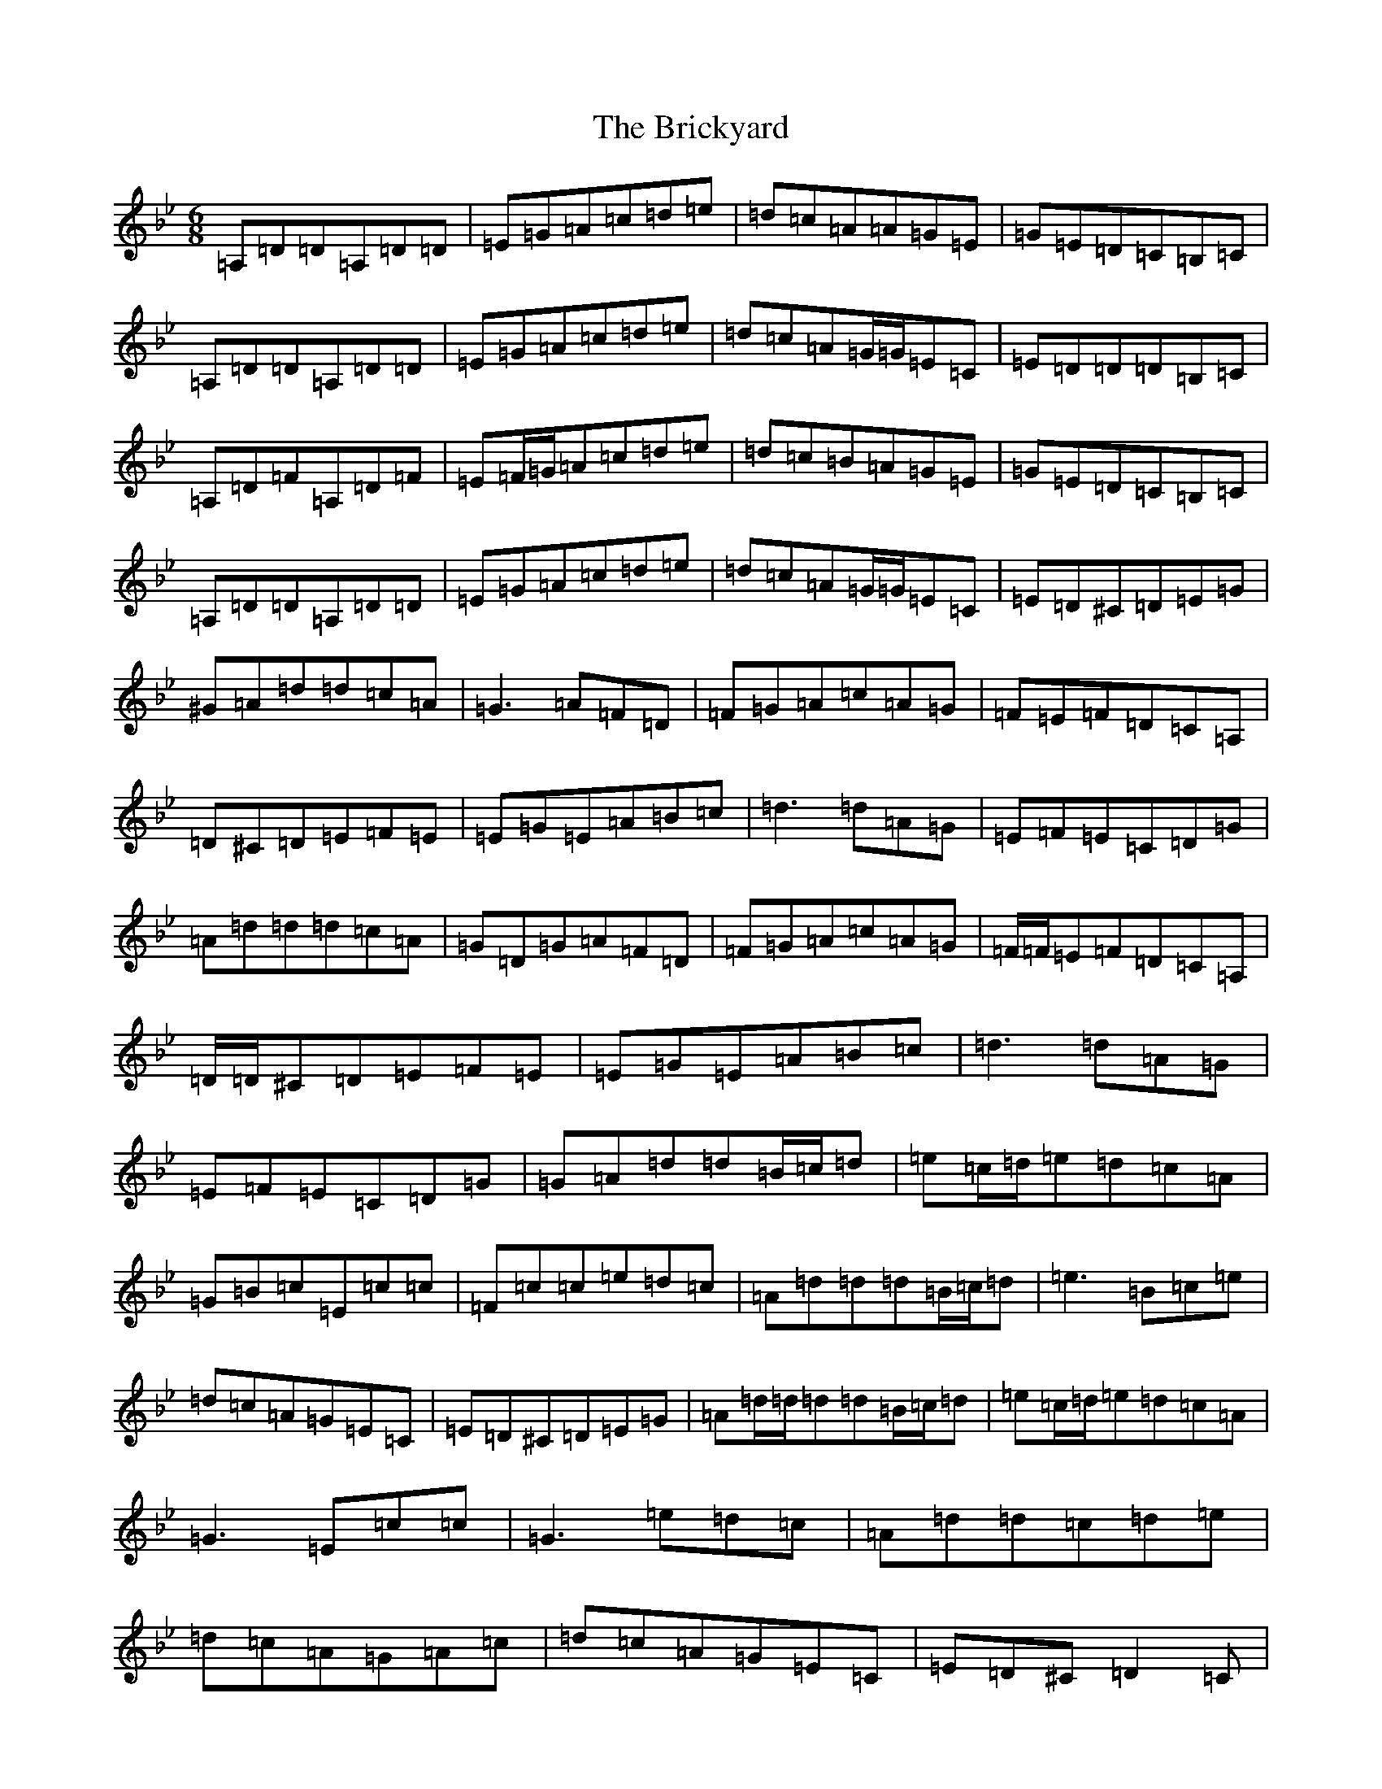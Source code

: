X: 2607
T: Brickyard, The
S: https://thesession.org/tunes/11270#setting11270
Z: G Dorian
R: jig
M:6/8
L:1/8
K: C Dorian
=A,=D=D=A,=D=D|=E=G=A=c=d=e|=d=c=A=A=G=E|=G=E=D=C=B,=C|=A,=D=D=A,=D=D|=E=G=A=c=d=e|=d=c=A=G/2=G/2=E=C|=E=D=D=D=B,=C|=A,=D=F=A,=D=F|=E=F/2=G/2=A=c=d=e|=d=c=B=A=G=E|=G=E=D=C=B,=C|=A,=D=D=A,=D=D|=E=G=A=c=d=e|=d=c=A=G/2=G/2=E=C|=E=D^C=D=E=G|^G=A=d=d=c=A|=G3=A=F=D|=F=G=A=c=A=G|=F=E=F=D=C=A,|=D^C=D=E=F=E|=E=G=E=A=B=c|=d3=d=A=G|=E=F=E=C=D=G|=A=d=d=d=c=A|=G=D=G=A=F=D|=F=G=A=c=A=G|=F/2=F/2=E=F=D=C=A,|=D/2=D/2^C=D=E=F=E|=E=G=E=A=B=c|=d3=d=A=G|=E=F=E=C=D=G|=G=A=d=d=B/2=c/2=d|=e=c/2=d/2=e=d=c=A|=G=B=c=E=c=c|=F=c=c=e=d=c|=A=d=d=d=B/2=c/2=d|=e3=B=c=e|=d=c=A=G=E=C|=E=D^C=D=E=G|=A=d/2=d/2=d=d=B/2=c/2=d|=e=c/2=d/2=e=d=c=A|=G3=E=c=c|=G3=e=d=c|=A=d=d=c=d=e|=d=c=A=G=A=c|=d=c=A=G=E=C|=E=D^C=D2=C|